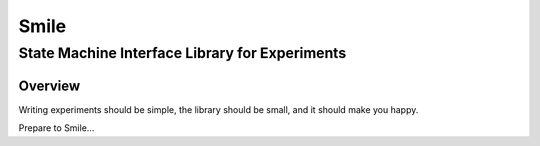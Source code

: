 ======
Smile
======
-----------------------------------------------
State Machine Interface Library for Experiments
-----------------------------------------------

Overview
========

Writing experiments should be simple, the library should be small, and
it should make you happy.

Prepare to Smile...




